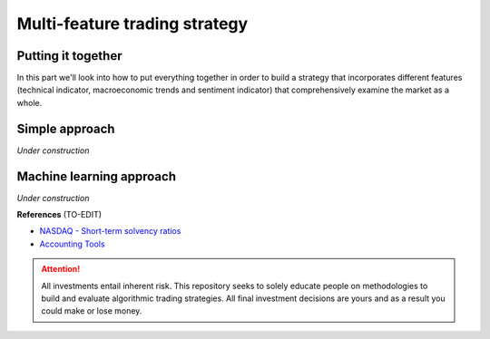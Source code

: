Multi-feature trading strategy
==================================

.. highlight:: Python

Putting it together
----------------------------

| In this part we'll look into how to put everything together in order to build a strategy that
  incorporates different features (technical indicator, macroeconomic trends and sentiment indicator) that
  comprehensively examine the market as a whole.


Simple approach
-------------------

| *Under construction*

Machine learning approach
--------------------------------------

| *Under construction*



**References** (TO-EDIT)

* `NASDAQ - Short-term solvency ratios <https://www.nasdaq.com/glossary/s/short-term-solvency-ratios#:~:text=Terms%20By%3A%20s-,Short%2Dterm%20solvency%20ratios,Beta>`_
* `Accounting Tools <https://www.accountingtools.com>`_

.. attention::
   | All investments entail inherent risk. This repository seeks to solely educate 
     people on methodologies to build and evaluate algorithmic trading strategies. 
     All final investment decisions are yours and as a result you could make or lose money.
